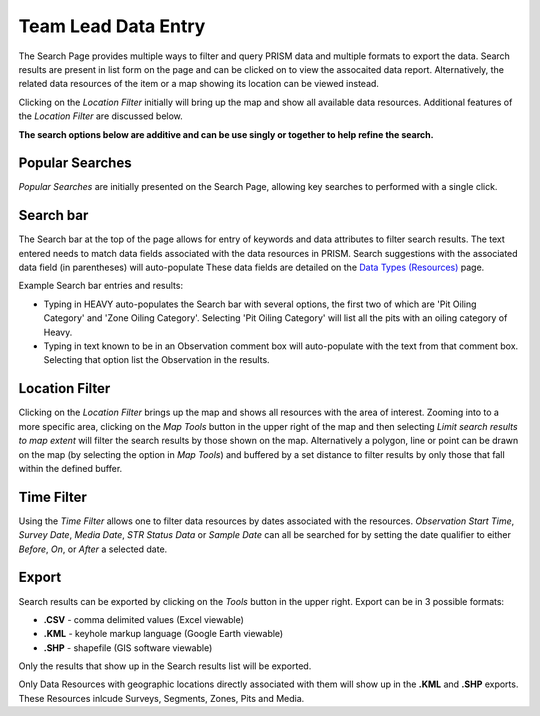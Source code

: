 Team Lead Data Entry
=====================

The Search Page provides multiple ways to filter and query PRISM data and multiple formats to export the data.  Search results are present in list form on the page and can be clicked on to view the assocaited data report.  Alternatively, the related data resources of the item or a map showing its location can be viewed instead.

Clicking on the *Location Filter* initially will bring up the map and show all available data resources.  Additional features of the  *Location Filter* are discussed below.

**The search options below are additive and can be use singly or together to help refine the search.**

Popular Searches
------------

*Popular Searches* are initially presented on the Search Page, allowing key searches to performed with a single click.

Search bar
--------

The Search bar at the top of the page allows for entry of keywords and data attributes to filter search results.  The text entered needs to  match data fields associated with the data resources in PRISM.  Search suggestions with the associated data field (in parentheses) will auto-populate  These data fields are detailed on the `Data Types (Resources) <resources.html>`_ page.

Example Search bar entries and results:

- Typing in HEAVY auto-populates the Search bar with several options, the first two of which are 'Pit Oiling Category' and 'Zone Oiling Category'.  Selecting 'Pit Oiling Category' will list all the pits with an oiling category of Heavy.
- Typing in text known to be in an Observation comment box will auto-populate with the text from that comment box.  Selecting that option list the Observation in the results.


Location Filter
----------------

Clicking on the *Location Filter* brings up the map and shows all resources with the area of interest.  Zooming into to a more specific area, clicking on the *Map Tools* button in the upper right of the map and then selecting *Limit search results to map extent* will filter the search results by those shown on the map.  Alternatively a polygon, line or point can be drawn on the map (by selecting the option in *Map Tools*) and buffered by a set distance to filter results by only those that fall within the defined buffer.

Time Filter
------------

Using the *Time Filter* allows one to filter data resources by dates associated with the resources. *Observation Start Time*, *Survey Date*, *Media Date*, *STR Status Data* or *Sample Date* can all be searched for by setting the date qualifier to either *Before*, *On*, or *After* a selected date.

Export
------------

Search results can be exported by clicking on the *Tools* button in the upper right.  Export can be in 3 possible formats:

- **.CSV** - comma delimited values (Excel viewable)
- **.KML** - keyhole markup language (Google Earth viewable)
- **.SHP** - shapefile (GIS software viewable)

Only the results that show up in the Search results list will be exported.  

Only Data Resources with geographic locations directly associated with them will show up in the **.KML** and **.SHP** exports.  These Resources inlcude Surveys, Segments, Zones, Pits and Media.

